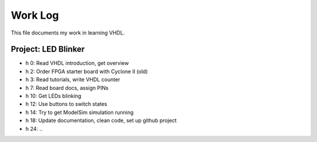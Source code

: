 Work Log
========

This file documents my work in learning VHDL.


Project: LED Blinker
--------------------

* h 0: Read VHDL introduction, get overview
* h 2: Order FPGA starter board with Cyclone II (old)
* h 3: Read tutorials, write VHDL counter
* h 7: Read board docs, assign PINs
* h 10: Get LEDs blinking
* h 12: Use buttons to switch states
* h 14: Try to get ModelSim simulation running
* h 18: Update documentation, clean code, set up github project
* h 24: ..

